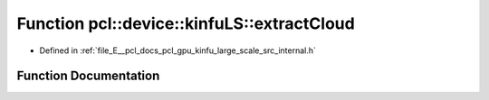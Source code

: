 .. _exhale_function_kinfu__large__scale_2src_2internal_8h_1aff524ae94f5f404d445ba7edbbc658f7:

Function pcl::device::kinfuLS::extractCloud
===========================================

- Defined in :ref:`file_E__pcl_docs_pcl_gpu_kinfu_large_scale_src_internal.h`


Function Documentation
----------------------


.. doxygenfunction:: pcl::device::kinfuLS::extractCloud(const PtrStep<short2>&, const float3&, PtrSz<PointType>)
